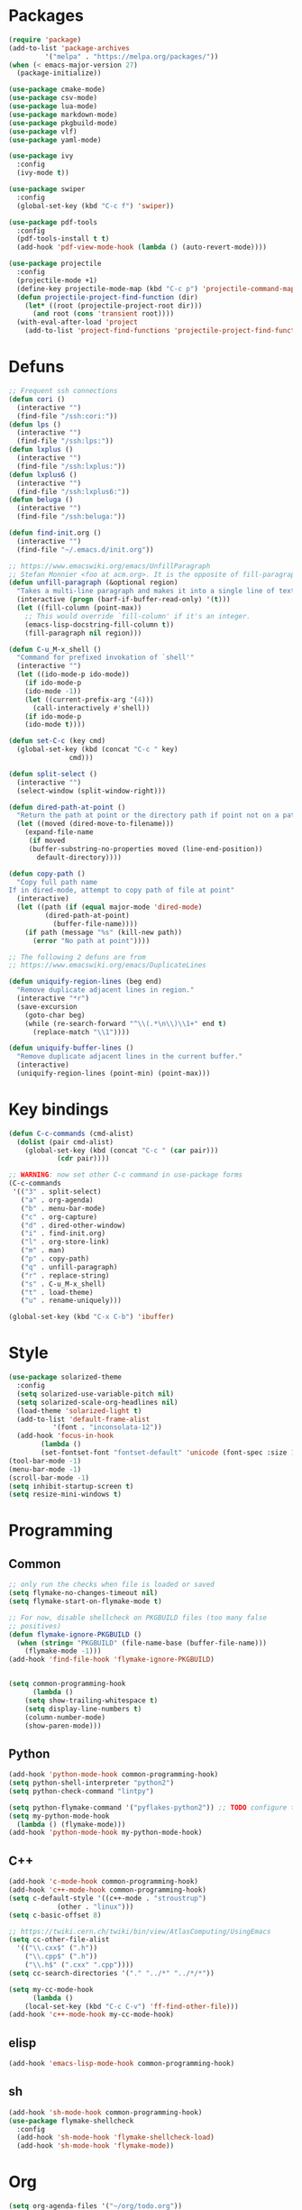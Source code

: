 * Packages
#+BEGIN_SRC emacs-lisp :tangle yes
(require 'package)
(add-to-list 'package-archives
	     '("melpa" . "https://melpa.org/packages/"))
(when (< emacs-major-version 27)
  (package-initialize))

(use-package cmake-mode)
(use-package csv-mode)
(use-package lua-mode)
(use-package markdown-mode)
(use-package pkgbuild-mode)
(use-package vlf)
(use-package yaml-mode)

(use-package ivy
  :config
  (ivy-mode t))

(use-package swiper
  :config
  (global-set-key (kbd "C-c f") 'swiper))

(use-package pdf-tools
  :config
  (pdf-tools-install t t)
  (add-hook 'pdf-view-mode-hook (lambda () (auto-revert-mode))))

(use-package projectile
  :config
  (projectile-mode +1)
  (define-key projectile-mode-map (kbd "C-c p") 'projectile-command-map)
  (defun projectile-project-find-function (dir)
    (let* ((root (projectile-project-root dir)))
      (and root (cons 'transient root))))
  (with-eval-after-load 'project
    (add-to-list 'project-find-functions 'projectile-project-find-function)))
#+END_SRC
* Defuns
#+BEGIN_SRC emacs-lisp :tangle yes
;; Frequent ssh connections
(defun cori ()
  (interactive "")
  (find-file "/ssh:cori:"))
(defun lps ()
  (interactive "")
  (find-file "/ssh:lps:"))
(defun lxplus ()
  (interactive "")
  (find-file "/ssh:lxplus:"))
(defun lxplus6 ()
  (interactive "")
  (find-file "/ssh:lxplus6:"))
(defun beluga ()
  (interactive "")
  (find-file "/ssh:beluga:"))

(defun find-init.org ()
  (interactive "")
  (find-file "~/.emacs.d/init.org"))

;; https://www.emacswiki.org/emacs/UnfillParagraph
;; Stefan Monnier <foo at acm.org>. It is the opposite of fill-paragraph
(defun unfill-paragraph (&optional region)
  "Takes a multi-line paragraph and makes it into a single line of text."
  (interactive (progn (barf-if-buffer-read-only) '(t)))
  (let ((fill-column (point-max))
	;; This would override `fill-column' if it's an integer.
	(emacs-lisp-docstring-fill-column t))
    (fill-paragraph nil region)))

(defun C-u_M-x_shell ()
  "Command for prefixed invokation of `shell'"
  (interactive "")
  (let ((ido-mode-p ido-mode))
    (if ido-mode-p
	(ido-mode -1))
    (let ((current-prefix-arg '(4)))
      (call-interactively #'shell))
    (if ido-mode-p
	(ido-mode t))))

(defun set-C-c (key cmd)
  (global-set-key (kbd (concat "C-c " key)
		       cmd)))

(defun split-select ()
  (interactive "")
  (select-window (split-window-right)))

(defun dired-path-at-point ()
  "Return the path at point or the directory path if point not on a path"
  (let ((moved (dired-move-to-filename)))
    (expand-file-name
     (if moved
	 (buffer-substring-no-properties moved (line-end-position))
       default-directory))))

(defun copy-path ()
  "Copy full path name
If in dired-mode, attempt to copy path of file at point"
  (interactive)
  (let ((path (if (equal major-mode 'dired-mode)
		 (dired-path-at-point)
	       (buffer-file-name))))
    (if path (message "%s" (kill-new path))
      (error "No path at point"))))

;; The following 2 defuns are from
;; https://www.emacswiki.org/emacs/DuplicateLines

(defun uniquify-region-lines (beg end)
  "Remove duplicate adjacent lines in region."
  (interactive "*r")
  (save-excursion
    (goto-char beg)
    (while (re-search-forward "^\\(.*\n\\)\\1+" end t)
      (replace-match "\\1"))))

(defun uniquify-buffer-lines ()
  "Remove duplicate adjacent lines in the current buffer."
  (interactive)
  (uniquify-region-lines (point-min) (point-max)))

#+END_SRC
* Key bindings
#+BEGIN_SRC emacs-lisp :tangle yes
(defun C-c-commands (cmd-alist)
  (dolist (pair cmd-alist)
    (global-set-key (kbd (concat "C-c " (car pair)))
		    (cdr pair))))

;; WARNING: now set other C-c command in use-package forms
(C-c-commands
 '(("3" . split-select)
   ("a" . org-agenda)
   ("b" . menu-bar-mode)
   ("c" . org-capture)
   ("d" . dired-other-window)
   ("i" . find-init.org)
   ("l" . org-store-link)
   ("m" . man)
   ("p" . copy-path)
   ("q" . unfill-paragraph)
   ("r" . replace-string)
   ("s" . C-u_M-x_shell)
   ("t" . load-theme)
   ("u" . rename-uniquely)))

(global-set-key (kbd "C-x C-b") 'ibuffer)

#+END_SRC
* Style
#+BEGIN_SRC emacs-lisp :tangle yes
(use-package solarized-theme
  :config
  (setq solarized-use-variable-pitch nil)
  (setq solarized-scale-org-headlines nil)
  (load-theme 'solarized-light t)
  (add-to-list 'default-frame-alist
	       '(font . "inconsolata-12"))
  (add-hook 'focus-in-hook
  	    (lambda () 
	    (set-fontset-font "fontset-default" 'unicode (font-spec :size 13 :name "Source Code Pro")))))
(tool-bar-mode -1)
(menu-bar-mode -1)
(scroll-bar-mode -1)
(setq inhibit-startup-screen t)
(setq resize-mini-windows t)
#+END_SRC
* Programming
** Common
#+BEGIN_SRC emacs-lisp :tangle yes
;; only run the checks when file is loaded or saved
(setq flymake-no-changes-timeout nil)
(setq flymake-start-on-flymake-mode t)

;; For now, disable shellcheck on PKGBUILD files (too many false
;; positives)
(defun flymake-ignore-PKGBUILD ()
  (when (string= "PKGBUILD" (file-name-base (buffer-file-name)))
    (flymake-mode -1)))
(add-hook 'find-file-hook 'flymake-ignore-PKGBUILD)


(setq common-programming-hook
      (lambda ()
	(setq show-trailing-whitespace t)
	(setq display-line-numbers t)
	(column-number-mode)
	(show-paren-mode)))
#+END_SRC
** Python
#+BEGIN_SRC emacs-lisp :tangle yes
(add-hook 'python-mode-hook common-programming-hook)
(setq python-shell-interpreter "python2")
(setq python-check-command "lintpy")

(setq python-flymake-command '("pyflakes-python2")) ;; TODO configure this
(setq my-python-mode-hook
  (lambda () (flymake-mode)))
(add-hook 'python-mode-hook my-python-mode-hook)
#+END_SRC
** C++
#+BEGIN_SRC emacs-lisp :tangle yes
(add-hook 'c-mode-hook common-programming-hook)
(add-hook 'c++-mode-hook common-programming-hook)
(setq c-default-style '((c++-mode . "stroustrup")
			(other . "linux")))
(setq c-basic-offset 8)

;; https://twiki.cern.ch/twiki/bin/view/AtlasComputing/UsingEmacs
(setq cc-other-file-alist
  '(("\\.cxx$" (".h"))
    ("\\.cpp$" (".h"))
    ("\\.h$" (".cxx" ".cpp"))))
(setq cc-search-directories '("." "../*" "../*/*"))

(setq my-cc-mode-hook
      (lambda ()
	(local-set-key (kbd "C-c C-v") 'ff-find-other-file)))
(add-hook 'c++-mode-hook my-cc-mode-hook)
#+END_SRC
** elisp
#+BEGIN_SRC emacs-lisp :tangle yes
(add-hook 'emacs-lisp-mode-hook common-programming-hook)
#+END_SRC
** sh
#+BEGIN_SRC emacs-lisp :tangle yes
(add-hook 'sh-mode-hook common-programming-hook)
(use-package flymake-shellcheck
  :config
  (add-hook 'sh-mode-hook 'flymake-shellcheck-load)
  (add-hook 'sh-mode-hook 'flymake-mode))
#+END_SRC
* Org
#+BEGIN_SRC emacs-lisp :tangle yes
(setq org-agenda-files '("~/org/todo.org"))
(setq org-default-notes-file "~/org/notes.org")
(setq org-agenda-ndays 7)
(setq org-deadline-warning-days 14)
(setq org-agenda-show-all-dates t)
(setq org-agenda-skip-deadline-if-done t)
(setq org-agenda-skip-scheduled-if-done t)
(setq org-agenda-start-on-weekday nil) ;; start on today
(setq org-id-link-to-org-use-id 'create-if-interactive)
(setq org-capture-templates
      '(("t" "Todo" entry (file+headline "~/org/todo.org" "INBOX")
	 "* TODO %?\n")
	("n" "Note" entry (file+datetree "~/org/notes.org")
	 "* %?\n")
	("e" "Emacs" entry (file+headline "~/org/emacs.org" "todo")
	 "* TODO %?\n")))

(setq org-todo-keywords '((sequence "TODO(t)"           ; ready to be started
				    "STARTED(s)"        ; in progress
				    "WAITING(w)"        ; waiting for completion
				    "BLOCKED(b)"        ; blocked by other task / external dependancy
				    "|"
				    "DONE(d)"           ; finished
				    "DELEGATED(l)"      ; deletaged
				    "SOMEDAY(o)"        ; possibly in future
				    "CANCELLED(c)")))   ; not gonna do it

(setq org-todo-keyword-faces
      '(("STARTED" . (:foreground "blue" :weight bold))
	("BLOCKED" . (:foreground "white" :background "red"))))

(add-hook 'org-agenda-mode-hook
          (lambda () (hl-line-mode)))

(require 'ox)
(setq org-export-copy-to-kill-ring nil)

(require 'ob-python)
(setq org-src-preserve-indentation t)
(setq org-src-fontify-natively t)

(setq org-indirect-buffer-display 'current-window)

(org-babel-do-load-languages
 'org-babel-load-languages
 '((emacs-lisp . t)
   (shell . t)))
#+END_SRC   
* Org-roam
#+BEGIN_SRC emacs-lisp :tangle yes
(use-package org-roam
      :ensure t
      :hook
      (after-init . org-roam-mode)
      :custom
      (org-roam-directory "~/Wiki")
      (org-roam-db-update-method 'immediate)
      :bind (:map org-roam-mode-map
              (("C-c n l" . org-roam)
               ("C-c n f" . org-roam-find-file)
               ("C-c n g" . org-roam-graph)
	       ("C-c n t" . org-roam-tag-add))
              :map org-mode-map
              (("C-c n i" . org-roam-insert))
              (("C-c n I" . org-roam-insert-immediate))))
#+END_SRC
* Bridge
#+BEGIN_SRC emacs-lisp :tangle yes
(defun notify-me (process event)
  (message "foo")
  (start-process-shell-command "notify" "*notify*"
    (format "notify-send -u normal \"%s\" \"%s\"" process event)))

(defmacro make-bridge (name src dest)
  `(defun ,name ()
     (interactive "")
     (with-current-buffer (get-buffer "*scratch*")
       (set-process-sentinel
	(start-process-shell-command "rsync" "*rsync*" ,(concat "rsync -a " src " " dest))
	'notify-me))))

;; Example of how to use such bridges:

;; (make-bridge bridge-HistFitter
;; 	     "/home/glg/code/git/HistFitter/"
;; 	     "lps:work/code/HistFitter")
;; (global-set-key (kbd "<f9>") 'bridge-HistFitter)
#+END_SRC
* LaTeX
#+BEGIN_SRC emacs-lisp :tangle yes
(setq TeX-auto-save t)
(setq TeX-parse-self t)
(setq-default TeX-master nil)
(setq TeX-electric-math (cons "$" "$"))
(setq LaTeX-electric-left-right-brace t)
(setq TeX-electric-sub-and-superscript t)
(setq blink-matching-paren nil)
(customize-set-variable 'LaTeX-math-abbrev-prefix (kbd "é"))
(add-hook 'LaTeX-mode-hook 'LaTeX-math-mode)
(add-hook 'LaTeX-mode-hook 'flyspell-mode)
(defun tex-line-break ()
  (interactive "")
  (insert "\\\\"))
(add-hook 'LaTeX-mode-hook
	    (lambda ()
	      (local-set-key (kbd "C-c C-<") 'TeX-error-overview)
	      (local-set-key (kbd "C-<return>") 'tex-line-break)))
(require 'reftex)
(add-hook 'LaTeX-mode-hook 'turn-on-reftex)
(setq reftex-plug-into-AUCTeX t)

(use-package cdlatex)
#+END_SRC
* Magit
#+BEGIN_SRC emacs-lisp :tangle yes
(use-package magit
  :config
  (global-set-key (kbd "C-c g") 'magit-status))

(use-package orgit
  :after magit
  :config
  (defun orgit-log-store ()
    "Store a link to a Magit-Log mode buffer.
When the region selects one or more commits, then do nothing.
In that case `orgit-rev-store' stores one or more links instead."
    (when (and (eq major-mode 'magit-log-mode)
	       (not (magit-region-sections 'commit)))
      (let ((repo (abbreviate-file-name default-directory)))
	(if orgit-log-save-arguments
	    (let ((args (if (car (last magit-refresh-args))
			    magit-refresh-args
			  (butlast magit-refresh-args))))
	      (org-store-link-props
	       :type        "orgit-log"
	       :link        (format "orgit-log:%s::%S" repo args)
	       :description (format "%s %S" repo (cons 'magit-log args))))
	  (let ((commit-id (magit-commit-at-point)))
	    (org-store-link-props
	     :type        "orgit-log"
	     :link        (format "orgit-rev:%s::%s" repo commit-id)
	     :description (format "%s::%s \"%s\""
				  repo
				  commit-id
				  (magit-rev-format "%s" commit-id))))))))
  (global-set-key (kbd "C-c l") 'org-store-link))
#+END_SRC

* Elfeed
#+BEGIN_SRC emacs-lisp :tangle yes
(use-package elfeed
  :config
  (global-set-key (kbd "C-c w") 'elfeed)
  (setq elfeed-feeds '("http://nullprogram.com/feed/"
                       "https://thegradient.pub/rss/"
                       "https://distill.pub/rss.xml")))
#+END_SRC
* Divers
#+BEGIN_SRC emacs-lisp :tangle yes
(setq async-shell-command-display-buffer nil)
(setq comint-input-ignoredups t)
(setq comint-password-prompt-regexp
      (concat comint-password-prompt-regexp "\\|pass phrase\\|the password\\+OTP"))
(setq compilation-scroll-output t)
(setq confirm-kill-processes nil)
(setq custom-file "~/.emacs.d/custom.el")
(setq delete-old-versions t)
(setq dired-listing-switches "-lh")
(setq doc-view-resolution 300) ; default is 100
(setq explicit-shell-file-name "/bin/bash") ;; For TRAMP
(setq highlight-nonselected-windows t)
(setq kept-new-versions 3)
(setq kept-old-versions 0)
(setq make-backup-files t)
(setq mouse-drag-and-drop-region 'shift)
(setq ring-bell-function
      (lambda ()
	(invert-face 'mode-line)
	(run-with-timer 0.1 nil 'invert-face 'mode-line)))
(setq search-default-mode t) ;; sets regexp search
(setq version-control t)
(setq vc-handled-backends '())

(add-hook 'compilation-minor-mode-hook
	  (lambda () (hl-line-mode)))
(add-to-list 'auto-mode-alist '("\\.pbs\\'" . sh-mode))
(add-to-list 'backup-directory-alist '("." . "/home/glg/.emacs.d/backup"))
(delete-selection-mode)
(display-battery-mode t)
(display-time-mode t)
(remove-hook 'find-file-hook 'vc-find-file-hook)
(load custom-file)
(put 'set-goal-column 'disabled nil)
(show-paren-mode t)
(size-indication-mode)
#+END_SRC

